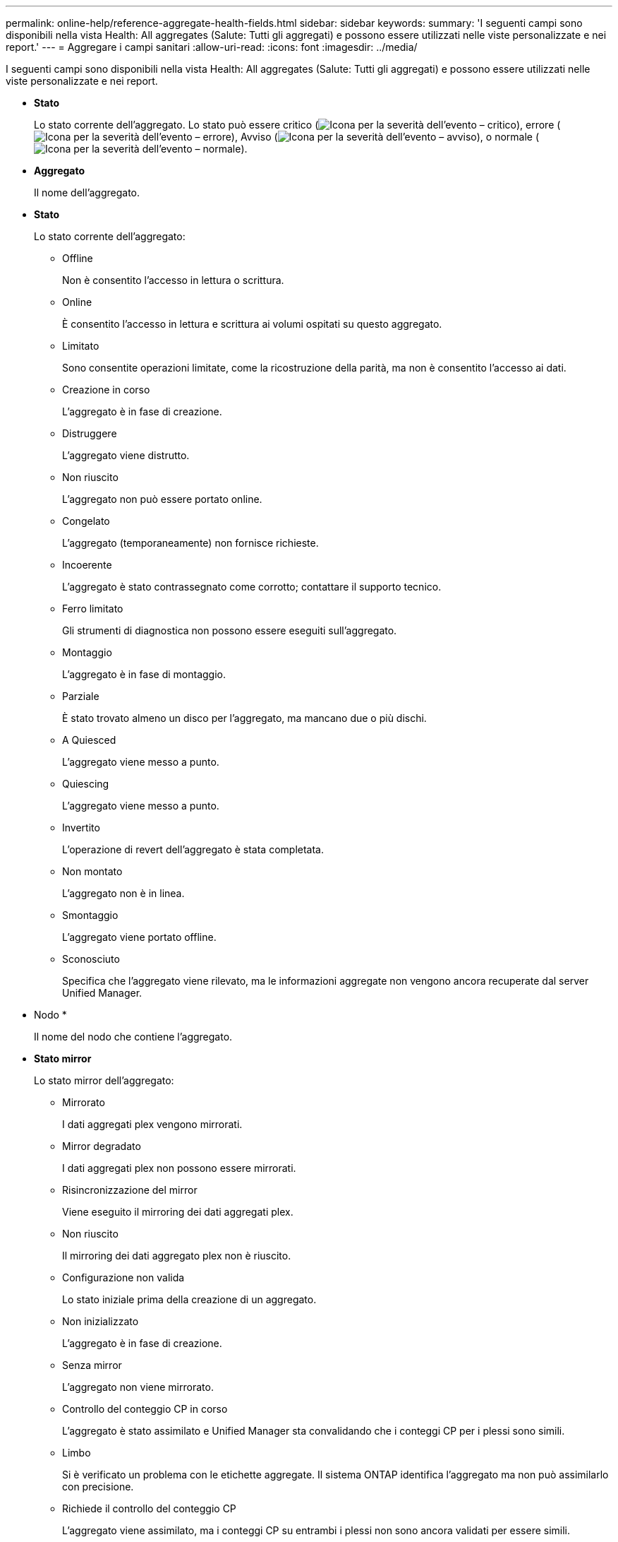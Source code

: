 ---
permalink: online-help/reference-aggregate-health-fields.html 
sidebar: sidebar 
keywords:  
summary: 'I seguenti campi sono disponibili nella vista Health: All aggregates (Salute: Tutti gli aggregati) e possono essere utilizzati nelle viste personalizzate e nei report.' 
---
= Aggregare i campi sanitari
:allow-uri-read: 
:icons: font
:imagesdir: ../media/


[role="lead"]
I seguenti campi sono disponibili nella vista Health: All aggregates (Salute: Tutti gli aggregati) e possono essere utilizzati nelle viste personalizzate e nei report.

* *Stato*
+
Lo stato corrente dell'aggregato. Lo stato può essere critico (image:../media/sev-critical-um60.png["Icona per la severità dell'evento – critico"]), errore (image:../media/sev-error-um60.png["Icona per la severità dell'evento – errore"]), Avviso (image:../media/sev-warning-um60.png["Icona per la severità dell'evento – avviso"]), o normale (image:../media/sev-normal-um60.png["Icona per la severità dell'evento – normale"]).

* *Aggregato*
+
Il nome dell'aggregato.

* *Stato*
+
Lo stato corrente dell'aggregato:

+
** Offline
+
Non è consentito l'accesso in lettura o scrittura.

** Online
+
È consentito l'accesso in lettura e scrittura ai volumi ospitati su questo aggregato.

** Limitato
+
Sono consentite operazioni limitate, come la ricostruzione della parità, ma non è consentito l'accesso ai dati.

** Creazione in corso
+
L'aggregato è in fase di creazione.

** Distruggere
+
L'aggregato viene distrutto.

** Non riuscito
+
L'aggregato non può essere portato online.

** Congelato
+
L'aggregato (temporaneamente) non fornisce richieste.

** Incoerente
+
L'aggregato è stato contrassegnato come corrotto; contattare il supporto tecnico.

** Ferro limitato
+
Gli strumenti di diagnostica non possono essere eseguiti sull'aggregato.

** Montaggio
+
L'aggregato è in fase di montaggio.

** Parziale
+
È stato trovato almeno un disco per l'aggregato, ma mancano due o più dischi.

** A Quiesced
+
L'aggregato viene messo a punto.

** Quiescing
+
L'aggregato viene messo a punto.

** Invertito
+
L'operazione di revert dell'aggregato è stata completata.

** Non montato
+
L'aggregato non è in linea.

** Smontaggio
+
L'aggregato viene portato offline.

** Sconosciuto
+
Specifica che l'aggregato viene rilevato, ma le informazioni aggregate non vengono ancora recuperate dal server Unified Manager.



* Nodo *
+
Il nome del nodo che contiene l'aggregato.

* *Stato mirror*
+
Lo stato mirror dell'aggregato:

+
** Mirrorato
+
I dati aggregati plex vengono mirrorati.

** Mirror degradato
+
I dati aggregati plex non possono essere mirrorati.

** Risincronizzazione del mirror
+
Viene eseguito il mirroring dei dati aggregati plex.

** Non riuscito
+
Il mirroring dei dati aggregato plex non è riuscito.

** Configurazione non valida
+
Lo stato iniziale prima della creazione di un aggregato.

** Non inizializzato
+
L'aggregato è in fase di creazione.

** Senza mirror
+
L'aggregato non viene mirrorato.

** Controllo del conteggio CP in corso
+
L'aggregato è stato assimilato e Unified Manager sta convalidando che i conteggi CP per i plessi sono simili.

** Limbo
+
Si è verificato un problema con le etichette aggregate. Il sistema ONTAP identifica l'aggregato ma non può assimilarlo con precisione.

** Richiede il controllo del conteggio CP
+
L'aggregato viene assimilato, ma i conteggi CP su entrambi i plessi non sono ancora validati per essere simili.



+
Quando un aggregato si trova nello stato mirror_resincronizing, viene visualizzata anche la percentuale di risincronizzazione.

* *In transizione*
+
Se l'aggregato ha completato o meno la transizione.

* *Tipo*
+
Il tipo di aggregato:

+
** DISCO RIGIDO
** Ibrido
+
Combina HDD e SSD, ma Flash Pool non è stato attivato.

** Ibrido (Flash Pool)
+
Combina HDD e SSD ed è stato attivato Flash Pool.

** SSD
** SSD (FabricPool)
+
Combina SSD e un Tier cloud

** Disco rigido (FabricPool)
+
Combina HDD e un Tier cloud

** VMDisk (SDS)
+
Dischi virtuali all'interno di una macchina virtuale

** VMDisk (FabricPool)
+
Combina dischi virtuali e un Tier cloud

** LUN (FlexArray)


* *Tipo SnapLock*
+
Il tipo di SnapLock aggregato. I valori possibili sono Compliance, Enterprise, non SnapLock.

* *Dati utilizzati %*
+
La percentuale di spazio utilizzata per i dati nell'aggregato.

* *Dati disponibili %*
+
La percentuale di spazio disponibile per i dati nell'aggregato.

* *Capacità dati utilizzata*
+
La quantità di spazio utilizzata per i dati nell'aggregato.

* *Capacità dati disponibile*
+
La quantità di spazio disponibile per i dati nell'aggregato.

* *Capacità totale dei dati*
+
La dimensione totale dei dati dell'aggregato.

* *Capacità impegnata*
+
Lo spazio totale impegnato per tutti i volumi nell'aggregato.

+
Quando la funzione di crescita automatica è attivata sui volumi che risiedono nell'aggregato, la capacità impegnata si basa sulle dimensioni massime del volume impostate dalla funzione di crescita automatica, non sulla dimensione originale del volume. Per gli aggregati FabricPool, questo valore è rilevante solo per la capacità locale o di livello di performance. La quantità di spazio disponibile nel Tier cloud non viene riflessa in questo valore.

* *Spazio logico utilizzato*
+
La dimensione reale dei dati memorizzati nell'aggregato senza applicare i risparmi derivanti dall'utilizzo delle tecnologie di efficienza dello storage ONTAP.

* *Risparmio di spazio*
+
Il rapporto di efficienza dello storage basato sullo spazio logico totale utilizzato per memorizzare i dati e sullo spazio fisico totale necessario per memorizzare i dati senza utilizzare le tecnologie di efficienza dello storage ONTAP.

+
Questo campo viene compilato solo per gli aggregati non root.

* *Cloud Tier Space utilizzato*
+
La quantità di spazio utilizzata nel Tier cloud, se l'aggregato è un aggregato FabricPool.

* *Tipo RAID*
+
Il tipo di configurazione RAID:

+
** RAID 0: Tutti i gruppi RAID sono di tipo RAID 0.
** RAID 4: Tutti i gruppi RAID sono di tipo RAID 4.
** RAID-DP: Tutti i gruppi RAID sono di tipo RAID-DP.
** RAID-TEC: Tutti i gruppi RAID sono di tipo RAID-TEC.
** RAID misto: L'aggregato contiene gruppi RAID di diversi tipi RAID (RAID 0, RAID 4, RAID-DP e RAID-TEC).


* *Cluster*
+
Il nome del cluster in cui risiede l'aggregato. È possibile fare clic sul nome del cluster per accedere alla pagina dei dettagli sullo stato di salute del cluster.

* *FQDN cluster*
+
Il nome di dominio completo (FQDN) del cluster.


